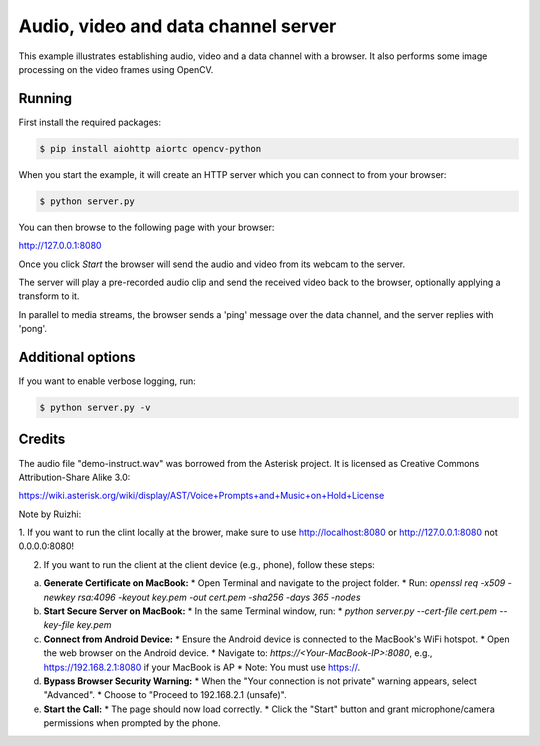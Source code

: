Audio, video and data channel server
====================================

This example illustrates establishing audio, video and a data channel with a
browser. It also performs some image processing on the video frames using
OpenCV.

Running
-------

First install the required packages:

.. code-block:: console

    $ pip install aiohttp aiortc opencv-python

When you start the example, it will create an HTTP server which you
can connect to from your browser:

.. code-block:: console

    $ python server.py

You can then browse to the following page with your browser:

http://127.0.0.1:8080


Once you click `Start` the browser will send the audio and video from its
webcam to the server.

The server will play a pre-recorded audio clip and send the received video back
to the browser, optionally applying a transform to it.

In parallel to media streams, the browser sends a 'ping' message over the data
channel, and the server replies with 'pong'.

Additional options
------------------

If you want to enable verbose logging, run:

.. code-block:: console

    $ python server.py -v

Credits
-------

The audio file "demo-instruct.wav" was borrowed from the Asterisk
project. It is licensed as Creative Commons Attribution-Share Alike 3.0:

https://wiki.asterisk.org/wiki/display/AST/Voice+Prompts+and+Music+on+Hold+License


Note by Ruizhi: 

1. If you want to run the clint locally at the brower, make sure to use 
http://localhost:8080 or http://127.0.0.1:8080
not 0.0.0.0:8080!

2. If you want to run the client at the client device (e.g., phone), follow these steps:


a.  **Generate Certificate on MacBook:**
    * Open Terminal and navigate to the project folder.
    * Run: `openssl req -x509 -newkey rsa:4096 -keyout key.pem -out cert.pem -sha256 -days 365 -nodes`

b.  **Start Secure Server on MacBook:**
    * In the same Terminal window, run:
    * `python server.py --cert-file cert.pem --key-file key.pem`

c.  **Connect from Android Device:**
    * Ensure the Android device is connected to the MacBook's WiFi hotspot.
    * Open the web browser on the Android device.
    * Navigate to: `https://<Your-MacBook-IP>:8080`, e.g., https://192.168.2.1:8080 if your MacBook is AP 
    * Note: You must use https://.

d.  **Bypass Browser Security Warning:**
    * When the "Your connection is not private" warning appears, select "Advanced".
    * Choose to "Proceed to 192.168.2.1 (unsafe)".

e.  **Start the Call:**
    * The page should now load correctly.
    * Click the "Start" button and grant microphone/camera permissions when prompted by the phone.